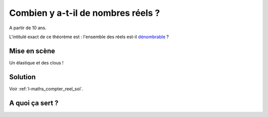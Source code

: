 
.. index:: énoncé, mathématiques, réels, dénombrables

.. _l-maths_compter_reel:

Combien y a-t-il de nombres réels ?
===================================


A partir de 10 ans. 

L'intitulé exact de ce théorème est : 
l'ensemble des réels est-il `dénombrable <https://fr.wikipedia.org/wiki/Ensemble_d%C3%A9nombrable>`_ ?



Mise en scène
-------------

Un élastique et des clous !

    

Solution
--------

Voir :ref:`l-maths_compter_reel_sol`.


A quoi ça sert ?
----------------
